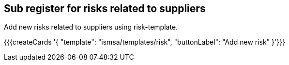 ## Sub register for risks related to suppliers

Add new risks related to suppliers using risk-template.

{{{createCards '{
    "template": "ismsa/templates/risk",
    "buttonLabel": "Add new risk"
}'}}}